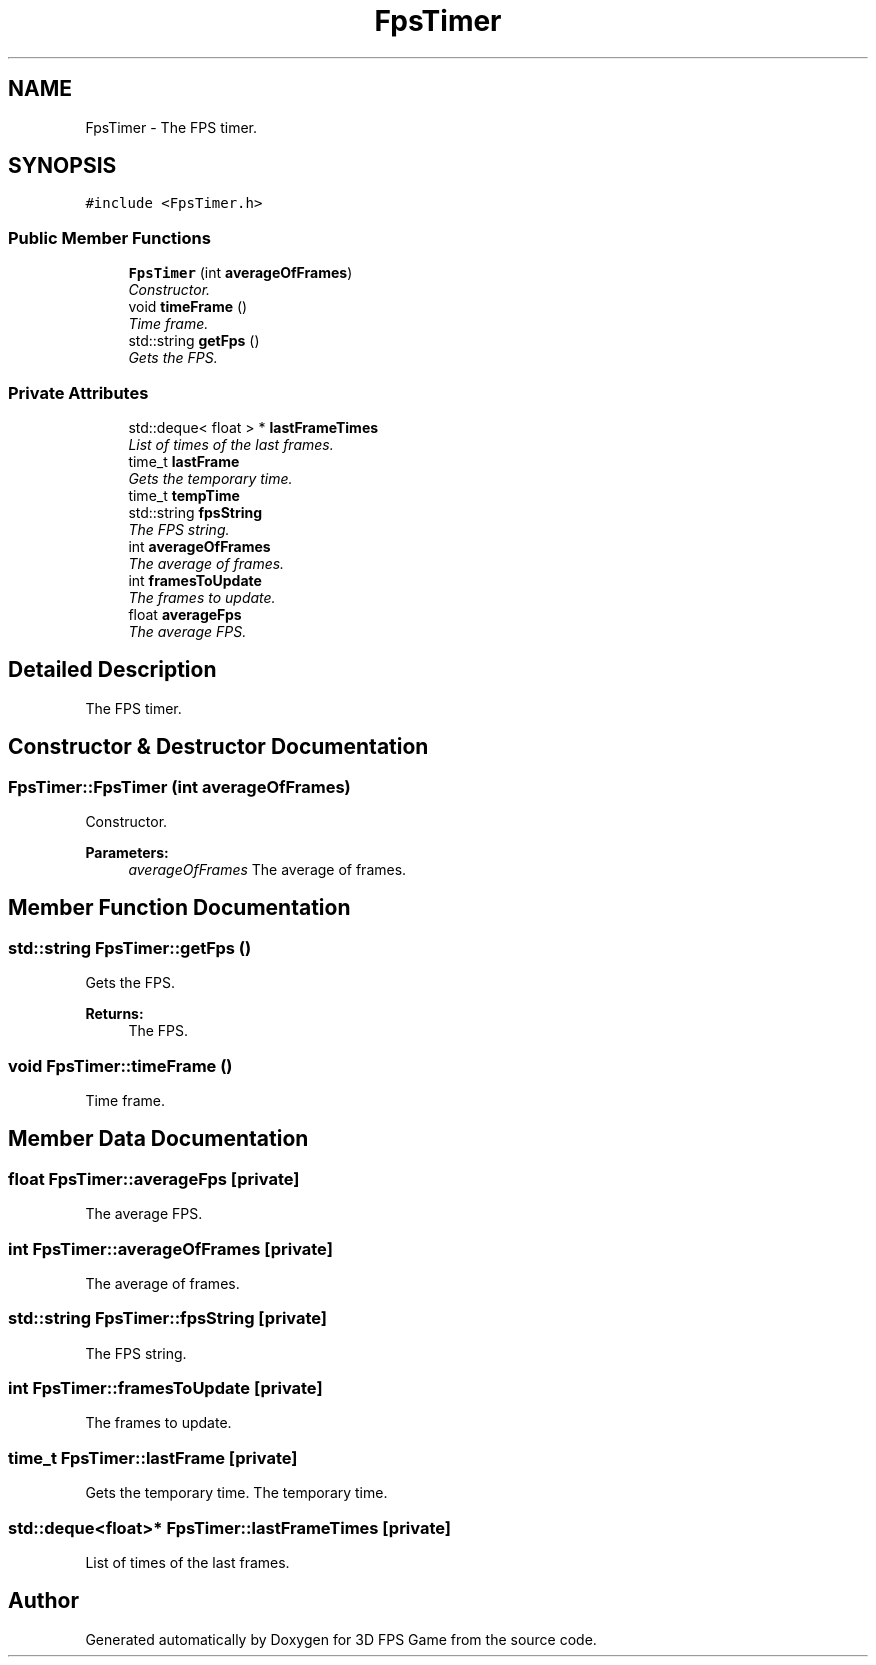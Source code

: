 .TH "FpsTimer" 3 "Sat Jul 2 2016" "Version 1.00" "3D FPS Game" \" -*- nroff -*-
.ad l
.nh
.SH NAME
FpsTimer \- The FPS timer\&.  

.SH SYNOPSIS
.br
.PP
.PP
\fC#include <FpsTimer\&.h>\fP
.SS "Public Member Functions"

.in +1c
.ti -1c
.RI "\fBFpsTimer\fP (int \fBaverageOfFrames\fP)"
.br
.RI "\fIConstructor\&. \fP"
.ti -1c
.RI "void \fBtimeFrame\fP ()"
.br
.RI "\fITime frame\&. \fP"
.ti -1c
.RI "std::string \fBgetFps\fP ()"
.br
.RI "\fIGets the FPS\&. \fP"
.in -1c
.SS "Private Attributes"

.in +1c
.ti -1c
.RI "std::deque< float > * \fBlastFrameTimes\fP"
.br
.RI "\fIList of times of the last frames\&. \fP"
.ti -1c
.RI "time_t \fBlastFrame\fP"
.br
.RI "\fIGets the temporary time\&. \fP"
.ti -1c
.RI "time_t \fBtempTime\fP"
.br
.ti -1c
.RI "std::string \fBfpsString\fP"
.br
.RI "\fIThe FPS string\&. \fP"
.ti -1c
.RI "int \fBaverageOfFrames\fP"
.br
.RI "\fIThe average of frames\&. \fP"
.ti -1c
.RI "int \fBframesToUpdate\fP"
.br
.RI "\fIThe frames to update\&. \fP"
.ti -1c
.RI "float \fBaverageFps\fP"
.br
.RI "\fIThe average FPS\&. \fP"
.in -1c
.SH "Detailed Description"
.PP 
The FPS timer\&. 


.SH "Constructor & Destructor Documentation"
.PP 
.SS "FpsTimer::FpsTimer (int averageOfFrames)"

.PP
Constructor\&. 
.PP
\fBParameters:\fP
.RS 4
\fIaverageOfFrames\fP The average of frames\&. 
.RE
.PP

.SH "Member Function Documentation"
.PP 
.SS "std::string FpsTimer::getFps ()"

.PP
Gets the FPS\&. 
.PP
\fBReturns:\fP
.RS 4
The FPS\&. 
.RE
.PP

.SS "void FpsTimer::timeFrame ()"

.PP
Time frame\&. 
.SH "Member Data Documentation"
.PP 
.SS "float FpsTimer::averageFps\fC [private]\fP"

.PP
The average FPS\&. 
.SS "int FpsTimer::averageOfFrames\fC [private]\fP"

.PP
The average of frames\&. 
.SS "std::string FpsTimer::fpsString\fC [private]\fP"

.PP
The FPS string\&. 
.SS "int FpsTimer::framesToUpdate\fC [private]\fP"

.PP
The frames to update\&. 
.SS "time_t FpsTimer::lastFrame\fC [private]\fP"

.PP
Gets the temporary time\&. The temporary time\&. 
.SS "std::deque<float>* FpsTimer::lastFrameTimes\fC [private]\fP"

.PP
List of times of the last frames\&. 

.SH "Author"
.PP 
Generated automatically by Doxygen for 3D FPS Game from the source code\&.
